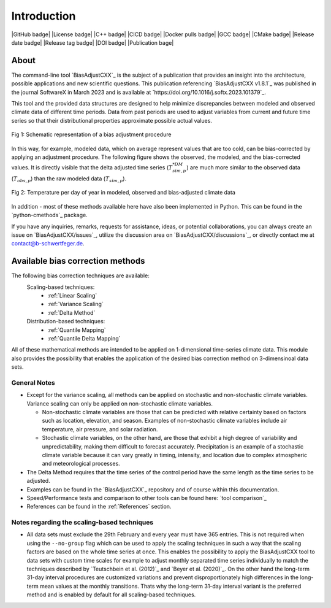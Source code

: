 .. This is the introduction

Introduction
=============

|GitHub badge| |License badge| |C++ badge| |CICD badge|
|Docker pulls badge| |GCC badge| |CMake badge|
|Release date badge| |Release tag badge| |DOI badge| |Publication bage|


About
-----

The command-line tool `BiasAdjustCXX`_ is the subject of a publication that provides an
insight into the architecture, possible applications and new scientific questions. This publication referencing
`BiasAdjustCXX v1.8.1`_ was published in the journal SoftwareX in March 2023 and is available
at `https://doi.org/10.1016/j.softx.2023.101379`_.

This tool and the provided data structures are designed
to help minimize discrepancies between modeled and observed climate data of different
time periods. Data from past periods are used to adjust variables
from current and future time series so that their distributional
properties approximate possible actual values.


.. figure:: ../_static/images/biasCdiagram.png
    :width: 800
    :align: center
    :alt: Schematic representation of a bias adjustment procedure

    Fig 1: Schematic representation of a bias adjustment procedure


In this way, for example, modeled data, which on average represent values
that are too cold, can be bias-corrected by applying an adjustment procedure.
The following figure shows the observed, the modeled, and the bias-corrected values.
It is directly visible that the delta adjusted time series
(:math:`T^{*DM}_{sim,p}`) are much more similar to the observed data (:math:`T_{obs,p}`)
than the raw modeled data (:math:`T_{sim,p}`).

.. figure:: ../_static/images/dm-doy-plot.png
    :width: 800
    :align: center
    :alt: Temperature per day of year in modeled, observed and bias-adjusted climate data

    Fig 2: Temperature per day of year in modeled, observed and bias-adjusted climate data

In addition - most of these methods available here have also been implemented in Python.
This can be found in the `python-cmethods`_ package.

If you have any inquiries, remarks, requests for assistance, ideas, or potential collaborations,
you can always create an issue on `BiasAdjustCXX/issues`_, utilize the discussion area on
`BiasAdjustCXX/discussions`_, or directly contact me at contact@b-schwertfeger.de.


Available bias correction methods
---------------------------------

The following bias correction techniques are available:
    Scaling-based techniques:
        * :ref:`Linear Scaling`
        * :ref:`Variance Scaling`
        * :ref:`Delta Method`

    Distribution-based techniques:
        * :ref:`Quantile Mapping`
        * :ref:`Quantile Delta Mapping`

All of these mathematical methods are intended to be applied on 1-dimensional time-series climate data.
This module also provides the possibility that enables
the application of the desired bias correction method on 3-dimensinoal data sets.

General Notes
~~~~~~~~~~~~~

- Except for the variance scaling, all methods can be applied on stochastic and non-stochastic
  climate variables. Variance scaling can only be applied on non-stochastic climate variables.

  - Non-stochastic climate variables are those that can be predicted with relative certainty based
    on factors such as location, elevation, and season. Examples of non-stochastic climate variables
    include air temperature, air pressure, and solar radiation.

  - Stochastic climate variables, on the other hand, are those that exhibit a high degree of
    variability and unpredictability, making them difficult to forecast accurately.
    Precipitation is an example of a stochastic climate variable because it can vary greatly in timing,
    intensity, and location due to complex atmospheric and meteorological processes.

- The Delta Method requires that the time series of the control period have the same length
  as the time series to be adjusted.

- Examples can be found in the `BiasAdjustCXX`_ repository and of course
  within this documentation.

- Speed/Performance tests and comparison to other tools can be found here: `tool comparison`_

- References can be found in the :ref:`References` section.


.. _section-notes-scaling:

Notes regarding the scaling-based techniques
~~~~~~~~~~~~~~~~~~~~~~~~~~~~~~~~~~~~~~~~~~~~~

- All data sets must exclude the 29th February and every year must have 365 entries.
  This is not required when using the ``--no-group`` flag which can be used to apply
  the scaling techniques in such a way that the scaling factors are based on the whole
  time series at once. This enables the possibility to apply the BiasAdjustCXX tool to data
  sets with custom time scales for example to adjust monthly separated time series individually to
  match the techniques described by `Teutschbein et al. (2012)`_ and `Beyer et al. (2020)`_. On the other hand the
  long-term 31-day interval procedures are customized variations and prevent
  disproportionately high differences in the long-term mean values at the monthly transitions.
  Thats why the long-term 31-day interval variant is the preferred method and is enabled by
  default for all scaling-based techniques.
